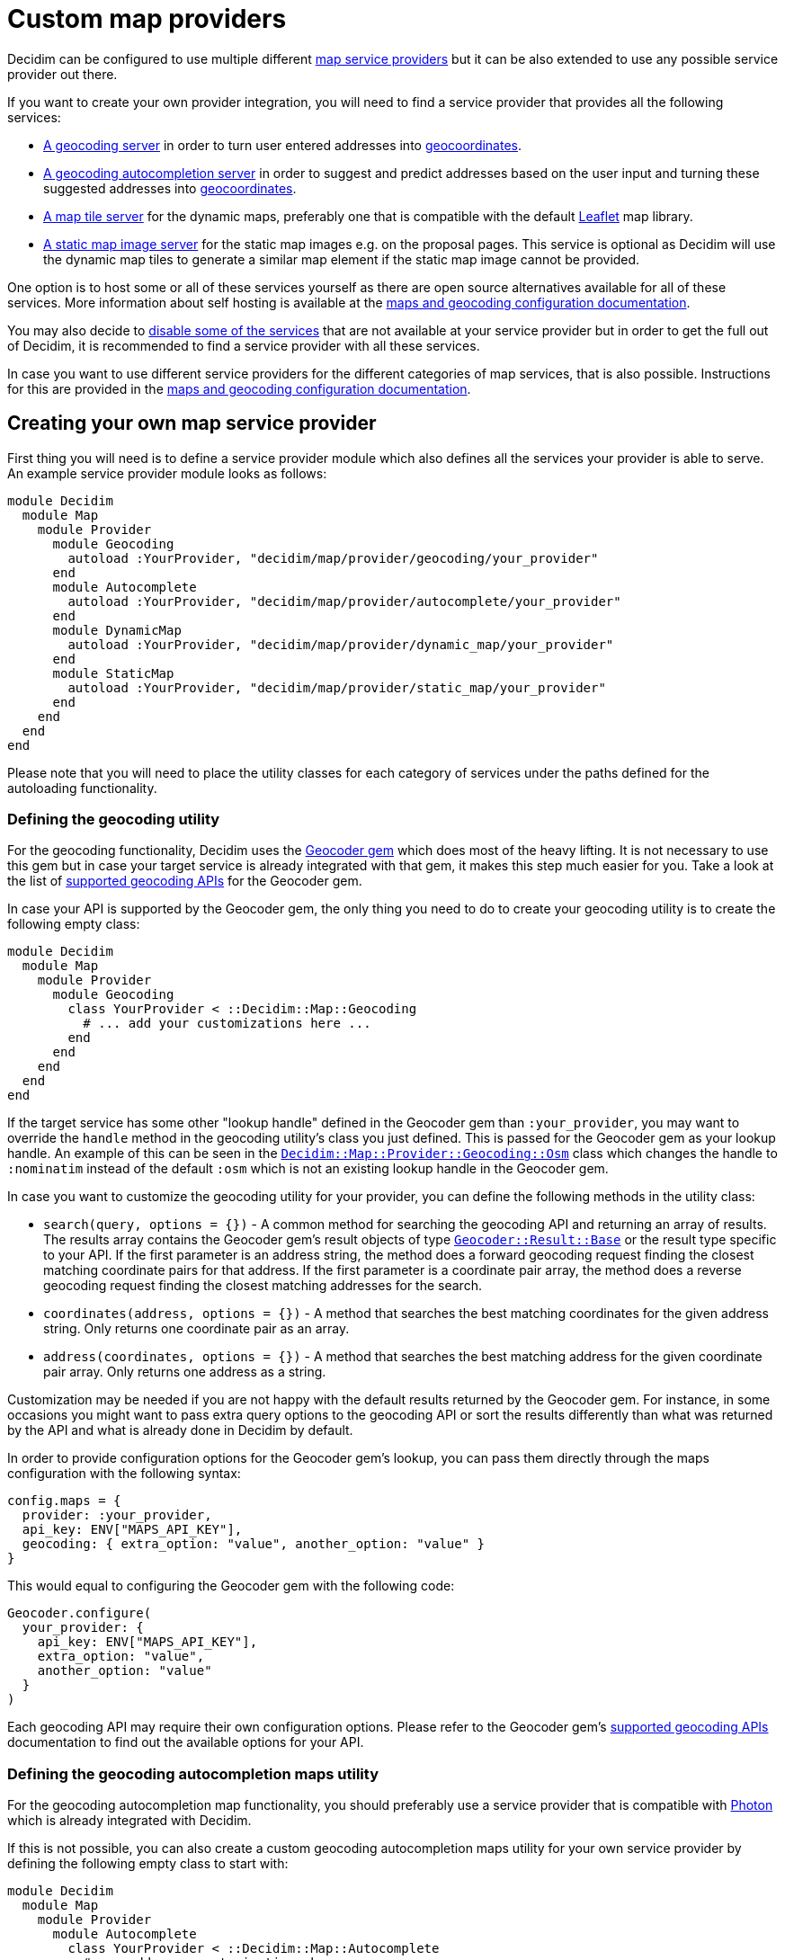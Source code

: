 = Custom map providers

Decidim can be configured to use multiple different xref:services:maps.adoc[map service providers] but it can be also extended to use any possible service provider out there.

If you want to create your own provider integration, you will need to find a service provider that provides all the following services:

* https://en.wikipedia.org/wiki/Geocoding[A geocoding server] in order to turn user entered addresses into https://en.wikipedia.org/wiki/Geographic_coordinate_system[geocoordinates].
* https://en.wikipedia.org/wiki/Autocomplete[A geocoding autocompletion server] in order to suggest and predict addresses based on the user input and turning these suggested addresses into https://en.wikipedia.org/wiki/Geographic_coordinate_system[geocoordinates].
* https://en.wikipedia.org/wiki/Tile_Map_Service[A map tile server] for the dynamic maps, preferably one that is compatible with the default https://leafletjs.com/[Leaflet] map library.
* https://wiki.openstreetmap.org/wiki/Static_map_images[A static map image server] for the static map images e.g.
on the proposal pages.
This service is optional as Decidim will use the dynamic map tiles to generate a similar map element if the static map image cannot be provided.

One option is to host some or all of these services yourself as there are open source alternatives available for all of these services.
More information about self hosting is available at the xref:services:maps.adoc#combining-multiple-service-providers[maps and geocoding configuration documentation].

You may also decide to xref:services:maps.adoc#disabling[disable some of the services] that are not available at your service provider but in order to get the full out of Decidim, it is recommended to find a service provider with all these services.

In case you want to use different service providers for the different categories of map services, that is also possible.
Instructions for this are provided in the xref:services:maps.adoc#combining-multiple-service-providers[maps and geocoding configuration documentation].

== Creating your own map service provider

First thing you will need is to define a service provider module which also defines all the services your provider is able to serve.
An example service provider module looks as follows:

[source,ruby]
----
module Decidim
  module Map
    module Provider
      module Geocoding
        autoload :YourProvider, "decidim/map/provider/geocoding/your_provider"
      end
      module Autocomplete
        autoload :YourProvider, "decidim/map/provider/autocomplete/your_provider"
      end
      module DynamicMap
        autoload :YourProvider, "decidim/map/provider/dynamic_map/your_provider"
      end
      module StaticMap
        autoload :YourProvider, "decidim/map/provider/static_map/your_provider"
      end
    end
  end
end
----

Please note that you will need to place the utility classes for each category of services under the paths defined for the autoloading functionality.

=== Defining the geocoding utility

For the geocoding functionality, Decidim uses the https://github.com/alexreisner/geocoder[Geocoder gem] which does most of the heavy lifting.
It is not necessary to use this gem but in case your target service is already integrated with that gem, it makes this step much easier for you.
Take a look at the list of https://github.com/alexreisner/geocoder/blob/master/README_API_GUIDE.md[supported geocoding APIs] for the Geocoder gem.

In case your API is supported by the Geocoder gem, the only thing you need to do to create your geocoding utility is to create the following empty class:

[source,ruby]
----
module Decidim
  module Map
    module Provider
      module Geocoding
        class YourProvider < ::Decidim::Map::Geocoding
          # ... add your customizations here ...
        end
      end
    end
  end
end
----

If the target service has some other "lookup handle" defined in the Geocoder gem than `:your_provider`, you may want to override the `handle` method in the geocoding utility's class you just defined.
This is passed for the Geocoder gem as your lookup handle.
An example of this can be seen in the link:/decidim-core/lib/decidim/map/provider/geocoding/osm.rb[`Decidim::Map::Provider::Geocoding::Osm`] class which changes the handle to `:nominatim` instead of the default `:osm` which is not an existing lookup handle in the Geocoder gem.

In case you want to customize the geocoding utility for your provider, you can define the following methods in the utility class:

* `search(query, options = {})` - A common method for searching the geocoding API and returning an array of results.
The results array contains the Geocoder gem's result objects of type https://github.com/alexreisner/geocoder/blob/master/lib/geocoder/results/base.rb[`Geocoder::Result::Base`] or the result type specific to your API.
If the first parameter is an address string, the method does a forward geocoding request finding the closest matching coordinate pairs for that address.
If the first parameter is a coordinate pair array, the method does a reverse geocoding request finding the closest matching addresses for the search.
* `coordinates(address, options = {})` - A method that searches the best matching coordinates for the given address string.
Only returns one coordinate pair as an array.
* `address(coordinates, options = {})` - A method that searches the best matching address for the given coordinate pair array.
Only returns one address as a string.

Customization may be needed if you are not happy with the default results returned by the Geocoder gem.
For instance, in some occasions you might want to pass extra query options to the geocoding API or sort the results differently than what was returned by the API and what is already done in Decidim by default.

In order to provide configuration options for the Geocoder gem's lookup, you can pass them directly through the maps configuration with the following syntax:

[source,ruby]
----
config.maps = {
  provider: :your_provider,
  api_key: ENV["MAPS_API_KEY"],
  geocoding: { extra_option: "value", another_option: "value" }
}
----

This would equal to configuring the Geocoder gem with the following code:

[source,ruby]
----
Geocoder.configure(
  your_provider: {
    api_key: ENV["MAPS_API_KEY"],
    extra_option: "value",
    another_option: "value"
  }
)
----

Each geocoding API may require their own configuration options.
Please refer to the Geocoder gem's https://github.com/alexreisner/geocoder/blob/master/README_API_GUIDE.md[supported geocoding APIs] documentation to find out the available options for your API.

=== Defining the geocoding autocompletion maps utility

For the geocoding autocompletion map functionality, you should preferably use a service provider that is compatible with https://github.com/komoot/photon[Photon] which is already integrated with Decidim.

If this is not possible, you can also create a custom geocoding autocompletion maps utility for your own service provider by defining the following empty class to start with:

[source,ruby]
----
module Decidim
  module Map
    module Provider
      module Autocomplete
        class YourProvider < ::Decidim::Map::Autocomplete
          # ... add your customizations here ...
        end
      end
    end
  end
end
----

In case you want to customize the geocoding autocompletion map utility for your provider, you can define the following methods in the utility class:

* `builder_class` - Returns a class for the geocoding autocompletion builder that is used to create the input fields for the autocompleted addresses in the front-end.
By default, this would be `Decidim::Map::Provider::Autocomplete::YourProvider::Builder` or if that is not defined, defaults to `Decidim::Map::Autocomplete::Builder`.
See below for further notes about the builder class.
* `builder_options` - A method that prepares the options for the builder instance that is used to create the maps in the front-end.
By default, this is an empty hash that needs to be configured for each provider.

To see an example how to customize the static map utility, take a look at the link:/decidim-core/lib/decidim/map/provider/autocomplete/here.rb[HERE Maps geocoding autocompletion utility].

In order to provide configuration options for the geocoding autocompletion, you can pass them directly through the maps configuration with the following syntax:

[source,ruby]
----
config.maps = {
  provider: ENV["MAPS_PROVIDER"],
  api_key: ENV["MAPS_API_KEY"],
  autocomplete: {
    url: "https://photon.example.org/api/"
  }
}
----

And then you can use these options in your provider utility as follows e.g.
in the `builder_options` method:

[source,ruby]
----
def builder_options
  { url: configuration.fetch(:url, nil) }.compact
end
----

You will also need to define a builder class inside your provider utility class as follows:

[source,ruby]
----
module Decidim
  module Map
    module Provider
      module Autocomplete
        class Here < ::Decidim::Map::Autocomplete
          # ... other customizations go gere ...

          # This is the actual builder customization where you could define e.g.
          # the JavaScript asset which is used to initialize the geocoding
          # autocompletion functionality in the front-end:
          class Builder < Decidim::Map::Autocomplete::Builder
            def append_assets
              template.append_stylesheet_pack_tag("decidim/geocoding/provider/your_provider")
              template.append_javascript_pack_tag("decidim/geocoding/provider/your_provider")
            end
          end
        end
      end
    end
  end
end
----

To see an example of the front-end JavaScript code that handles the geocoding requests, you can take a look at the link:/decidim-core/app/packs/src/decidim/geocoding/provider/here.js.es6[HERE Maps example].
You will have to listen to the `geocoder-suggest.decidim` JavaScript event on all elements that have the `data-decidim-geocoding` attribute defined which contains all the configurations returned by the builder's `builder_options` method as mentioned above.
For example, if you passed the following configuration from that method:

[source,js]
----
{ url: "https://photon.example.org/api/", other_config: "foo" }
----

This would be available in the JavaScript as follows:

[source,js]
----
$(document).on("ready", () => {
  $("[data-decidim-geocoding]").each((_i, el) => {
    console.log($(el).data("decidim-geocoding"));
    // => This would print out:
    // {url: "https://photon.example.org/api/", otherConfig: "foo"}
  });
});
----

When you hook into the `geocoder-suggest.decidim` event on these methods, the event callback will be provided three arguments:

* `event` - The event that you hooked into
* `query` - The text to be queried, i.e.
what the user entered into the input
* `callback` - A callback method which you will need to call with your geocoding autocompletion results once the request to the API has finished in the front-end.

The `callback` method expects one argument which is the array of result objects.
The result objects need to contain the following keys:

* `key` - The key which will be matched against the user entered input
* `value` - The value which will be added to the address input if the user decides to select this value

Optionally, you can also include a `coordinates` key in the result object which contains an array of two coordinates (latitude and longitude respectively).
You can also include any other data you might need in the front-end for these results but it will be not used by Decidim.

The final code would look something like follows:

[source,js]
----
$(document).on("ready", () => {
  $("[data-decidim-geocoding]").each((_i, el) => {
    const $input = $(el);
    const config = $input.data("decidim-geocoding");

    $input.on("geocoder-suggest.decidim", (event, query, callback) => {
        currentSuggestionQuery = setTimeout(() => {
          $.ajax({
            method: "GET",
            url: config.url,
            data: { apiKey: config.apiKey },
            dataType: "json"
          }).done((resp) => {
            if (resp.suggestions) {
              return callback(resp.suggestions.map((item) => {
                return {
                  key: item.label,
                  value: item.label,
                  coordinates: [item.latitude, item.longitude],
                  yourExtraData: item.yourExtraData
                }
              }));
            }
            return null;
          });
    });
  });
});
----

If your autocompletion API does not provide the coordinates information along with the autocompletion requests, you can hook into another event to do extra queries for the geocoordinates as follows:

[source,js]
----
$(document).on("ready", () => {
  $("geocoder-suggest-select.decidim", (ev, selectedItem) => {
    console.log(selectedItem);
    // => This would print out what you returned for the `callback` as shown
    // above.

    // NOTE: YOU DO NOT NEED THIS IF YOUR RESPONSE OBJECTS ALREADY CONTAINED THE
    //       COORDINATES IN THE `coordinates` KEY OF EACH RESULT OBJECT!
    // Then, once you know the coordinates, you trigger the following event on
    // the same input (obviously, you need to query the API first):
    const coordinates = [1.123, 2.234];
    $(ev.target).trigger("geocoder-suggest-coordinates.decidim", [coordinates]);
  });
});
----

Finally, if you want to pass these coordinates to the same form where your address field is located at, you can use the `Decidim.attachGeocoding()` method as follows:

[source,js]
----
$(document).ready(function() {
  Decidim.attachGeocoding($("#your_address_input"));
});
----

Now the latitude and longitude coordinates would be passed to the same form where the address input is located at.
For example, if the address input had the name `record[address]`, new hidden fields would be now generated for the geocoding autocomplete suggestion's coordinates with the following names:

* `record[latitude]` for the latitude coordinate
* `record[longitude]` for the longitude coordinate

Then, you can read these values along with the form's POST data in order to store the coordinates for your records in the back-end.
This is not 100% necessary but it improves the accuracy of the geocoding functionality and it also avoids unnecessary double requests to the geocoding API (front-end + back-end).

=== Defining the dynamic maps utility

For the dynamic map functionality, you should primarily use a service provider that is compatible with the https://leafletjs.com/[Leaflet library] that ships with Decidim.
You can also integrate to services that are not compatible with Leaflet but it will cause you more work and is not covered by this guide.

Please note that you do not necessarily even need to create your own dynamic maps utility if your service provider is already compatible with the link:/decidim-core/lib/decidim/map/provider/dynamic_map/osm.rb[`Decidim::Map::Provider::DynamicMap::Osm`] provider.
In order to configure your custom OSM compatible service provider take a look at the xref:services:maps.adoc#configuring-open-street-maps-based-service-providers[maps and geocoding configuration] documentation.

If your service provider is not fully compatible with the default OSM provider, you can start writing your customizations by creating an empty dynamic map provider utility with the following code:

[source,ruby]
----
module Decidim
  module Map
    module Provider
      module DynamicMap
        class YourProvider < ::Decidim::Map::DynamicMap
          # ... add your customizations here ...
        end
      end
    end
  end
end
----

In case you want to customize the dynamic map utility for your provider, you can define the following methods in the utility class:

* `builder_class` - Returns a class for the dynamic map builder that is used to create the maps in the front-end.
By default, this would be `Decidim::Map::Provider::DynamicMap::YourProvider::Builder` or if that is not defined, defaults to `Decidim::Map::DynamicMap::Builder`.
See below for further notes about the builder class.
* `builder_options` - A method that prepares the options for the builder instance that is used to create the maps in the front-end.
By default, this prepares the tile layer configurations for the Leaflet map.

In addition, you may want to customize the Builder class in case you are not happy with the default dynamic map builder functionality.
To see an example how to customize the builder, take a look at the link:/decidim-core/lib/decidim/map/provider/dynamic_map/here.rb[HERE Maps builder class].
Please note that the custom dynamic map builder needs to extend the link:/decidim-core/lib/decidim/map/dynamic_map.rb[`Decidim::Map::DynamicMap::Builder`] class as you can also see from the HERE Maps example.

The builder class works directly with the view layer and can refer to the view in question or any methods available for the view using the `template` object inside the builder.
You may be already familiar with a similar builder concept if you have ever used the https://guides.rubyonrails.org/form_helpers.html#customizing-form-builders[Rails Form Builder].

In order to provide configuration options for the dynamic maps, you can pass them directly through the maps configuration with the following syntax:

[source,ruby]
----
config.maps = {
  provider: :your_provider,
  api_key: ENV["MAPS_API_KEY"],
  dynamic: {
    tile_layer: {
      url: "https://tiles.example.org/{z}/{x}/{y}.png?key={apiKey}&{foo}&style={style}",
      api_key: true,
      foo: "bar=baz",
      style: "bright-style",
      attribution: %{
        <a href="https://www.openstreetmap.org/copyright" target="_blank">&copy; OpenStreetMap</a> contributors
      }.strip
    }
  }
}
----

This will cause the following options to be available for the builder instance by default:

[source,ruby]
----
{
  tile_layer: {
    url: "https://tiles.example.org/{z}/{x}/{y}.png?key={apiKey}&{foo}&style={style}",
    configuration: {
      api_key: ENV["MAPS_API_KEY"],
      foo: "bar=baz",
      style: "bright",
      attribution: %{
        <a href="https://www.openstreetmap.org/copyright" target="_blank">&copy; OpenStreetMap</a> contributors
      }.strip
    }
  }
}
----

And by default, this will cause the Leaflet tile layer to be configured as follows:

[source,js]
----
L.tileLayer(
  "https://tiles.example.org/{z}/{x}/{y}.png?key={apiKey}&{foo}&style={style}",
  {
    apiKey: "your_secret_key",
    foo: "bar=baz",
    style: "bright",
    attribution: '<a href="https://www.openstreetmap.org/copyright" target="_blank">&copy; OpenStreetMap</a> contributors'
  }
).addTo(map);
----

=== Defining the static maps utility

For the static map functionality, you should preferably use a service provider that is compatible with https://github.com/jperelli/osm-static-maps[osm-static-maps] which is already integrated with Decidim.

If this is not possible, you can also create a custom static maps utility for your own service provider by defining the following empty class to start with:

[source,ruby]
----
module Decidim
  module Map
    module Provider
      module StaticMap
        class YourProvider < ::Decidim::Map::StaticMap
          # ... add your customizations here ...
        end
      end
    end
  end
end
----

If you want to use dynamic map elements for the static maps as well, you can leave the static map utility empty as shown above.
Decidim will create a dynamic map replacement for the static map image in case the static map utility will not return a proper map URL.

In case you want to customize the static map utility for your provider, you can define the following methods in the utility class:

* `link(latitude:, longitude:, options: {})` - Returns a link for the given geographic location where the static map image is linked to.
By default, this will return a link to www.openstreetmap.org.
* `url(latitude:, longitude:, options: {})` - Returns a URL for loading the static map image from the service provider.
By default, this will return a link to the configured static map URL with the following URL query parameters:
 ** `latitude` - The value for the `latitude` option provided for the method.
 ** `longitude` - The value for the `longitude` option provided for the method.
 ** `zoom` - The value for key `:zoom` in the options hash (default: 15).
 ** `width` - The value for key `:width` in the options hash (default: 300).
 ** `height` - The value for key `:height` in the options hash (default: 300).
* `url_params(latitude:, longitude:, options: {})` - Returns a hash of prepared URL parameters for the `url` method.
For the default parameters, see the explanations above for the `url` method.
* `image_data(latitude:, longitude:, options: {})` - Does a request to the URL defined by the `url` method and returns the raw binary data in the response body of that request.
This data will be cached by Decidim once fetched from the API to speed up further displays of the same static map.

To see an example how to customize the static map utility, take a look at the link:/decidim-core/lib/decidim/map/provider/static_map/here.rb[HERE Maps static map utility].

In order to provide configuration options for the static maps, you can pass them directly through the maps configuration with the following syntax:

[source,ruby]
----
config.maps = {
  provider: :your_provider,
  api_key: ENV["MAPS_API_KEY"],
  static: {
    url: "https://staticmap.example.org/",
    foo: "bar",
    style: "bright"
  }
}
----

And then you can use these options in your provider utility as follows e.g.
in the `url_params` method:

[source,ruby]
----
def url_params(latitude:, longitude:, options: {})
  super.merge(
    style: configuration.fetch(:style, "dark"),
    foo: configuration.fetch(:foo, "baz")
  )
end
----

When calling the `url` method with the latitude of `1.123` and longitude of `2.456`, the utility would now generate the following URL with these configurations and customizations:

[source,bash]
----
https://staticmap.example.org/?latitude=1.123&longitude=2.456&zoom=15&width=300&height=300&style=bright&foo=bar
----

If you want to use the dynamic map replacements for the static map images, do not configure `static` section for your maps:

[source,ruby]
----
config.maps = {
  provider: :your_provider,
  api_key: ENV["MAPS_API_KEY"]
  # static: { ... } # LEAVE THIS OUT
}
----

Even if you decide to use the dynamic map replacements, you will still need to define the static map utility because it is used to generate the link where users will be pointed at when they click the map image.
In this case, the static map utility can be empty as you will not need any customization for it to work.

== Configuring your own map service provider

After you have finished all the steps shown above, you will need to configure your service provider for Decidim.
The configuration key for the example service provider referred to in this documentation would be `:your_provider`.
For configuration, refer to the xref:services:maps.adoc[maps and geocoding configuration documentation].
